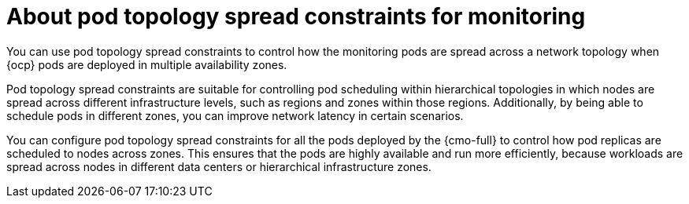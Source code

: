 // Module included in the following assemblies:
//
// * observability/monitoring/configuring-the-monitoring-stack.adoc

:_mod-docs-content-type: CONCEPT
[id="using-pod-topology-spread-constraints-for-monitoring_{context}"]
= About pod topology spread constraints for monitoring

You can use pod topology spread constraints to control how the monitoring pods are spread across a network topology when {ocp} pods are deployed in multiple availability zones.

Pod topology spread constraints are suitable for controlling pod scheduling within hierarchical topologies in which nodes are spread across different infrastructure levels, such as regions and zones within those regions.
Additionally, by being able to schedule pods in different zones, you can improve network latency in certain scenarios.

You can configure pod topology spread constraints for all the pods deployed by the {cmo-full} to control how pod replicas are scheduled to nodes across zones. This ensures that the pods are highly available and run more efficiently, because workloads are spread across nodes in different data centers or hierarchical infrastructure zones.

